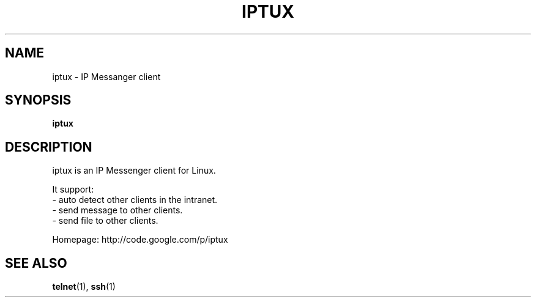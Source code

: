 .\" This file is distributed under the same license as the iptux
.\" package.
.\" Copyright (C) LI Daobing <lidaobing@gmail.com>, 2008.
.\"
.TH "IPTUX" 1 "2008-11-02" "" ""
.SH NAME
iptux \- IP Messanger client

.SH "SYNOPSIS"
.B iptux

.SH "DESCRIPTION"

.PP
iptux is an IP Messenger client for Linux.

.PP
It support:
.TP 4
  - auto detect other clients in the intranet.
.TP
  - send message to other clients.
.TP
  - send file to other clients.

.PP
Homepage: http://code.google.com/p/iptux

.SH "SEE ALSO"
.BR telnet (1),
.BR ssh (1)
